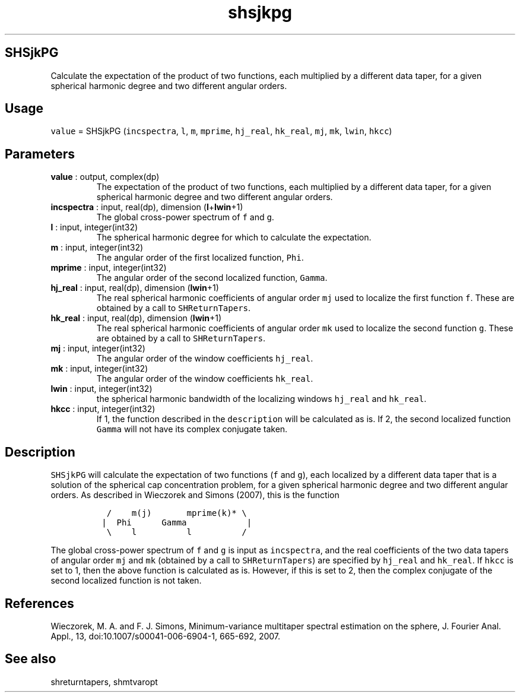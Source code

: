 .\" Automatically generated by Pandoc 2.10.1
.\"
.TH "shsjkpg" "1" "2020-10-14" "Fortran 95" "SHTOOLS 4.8"
.hy
.SH SHSjkPG
.PP
Calculate the expectation of the product of two functions, each
multiplied by a different data taper, for a given spherical harmonic
degree and two different angular orders.
.SH Usage
.PP
\f[C]value\f[R] = SHSjkPG (\f[C]incspectra\f[R], \f[C]l\f[R],
\f[C]m\f[R], \f[C]mprime\f[R], \f[C]hj_real\f[R], \f[C]hk_real\f[R],
\f[C]mj\f[R], \f[C]mk\f[R], \f[C]lwin\f[R], \f[C]hkcc\f[R])
.SH Parameters
.TP
\f[B]\f[CB]value\f[B]\f[R] : output, complex(dp)
The expectation of the product of two functions, each multiplied by a
different data taper, for a given spherical harmonic degree and two
different angular orders.
.TP
\f[B]\f[CB]incspectra\f[B]\f[R] : input, real(dp), dimension (\f[B]\f[CB]l\f[B]\f[R]+\f[B]\f[CB]lwin\f[B]\f[R]+1)
The global cross-power spectrum of \f[C]f\f[R] and \f[C]g\f[R].
.TP
\f[B]\f[CB]l\f[B]\f[R] : input, integer(int32)
The spherical harmonic degree for which to calculate the expectation.
.TP
\f[B]\f[CB]m\f[B]\f[R] : input, integer(int32)
The angular order of the first localized function, \f[C]Phi\f[R].
.TP
\f[B]\f[CB]mprime\f[B]\f[R] : input, integer(int32)
The angular order of the second localized function, \f[C]Gamma\f[R].
.TP
\f[B]\f[CB]hj_real\f[B]\f[R] : input, real(dp), dimension (\f[B]\f[CB]lwin\f[B]\f[R]+1)
The real spherical harmonic coefficients of angular order \f[C]mj\f[R]
used to localize the first function \f[C]f\f[R].
These are obtained by a call to \f[C]SHReturnTapers\f[R].
.TP
\f[B]\f[CB]hk_real\f[B]\f[R] : input, real(dp), dimension (\f[B]\f[CB]lwin\f[B]\f[R]+1)
The real spherical harmonic coefficients of angular order \f[C]mk\f[R]
used to localize the second function \f[C]g\f[R].
These are obtained by a call to \f[C]SHReturnTapers\f[R].
.TP
\f[B]\f[CB]mj\f[B]\f[R] : input, integer(int32)
The angular order of the window coefficients \f[C]hj_real\f[R].
.TP
\f[B]\f[CB]mk\f[B]\f[R] : input, integer(int32)
The angular order of the window coefficients \f[C]hk_real\f[R].
.TP
\f[B]\f[CB]lwin\f[B]\f[R] : input, integer(int32)
the spherical harmonic bandwidth of the localizing windows
\f[C]hj_real\f[R] and \f[C]hk_real\f[R].
.TP
\f[B]\f[CB]hkcc\f[B]\f[R] : input, integer(int32)
If 1, the function described in the \f[C]description\f[R] will be
calculated as is.
If 2, the second localized function \f[C]Gamma\f[R] will not have its
complex conjugate taken.
.SH Description
.PP
\f[C]SHSjkPG\f[R] will calculate the expectation of two functions
(\f[C]f\f[R] and \f[C]g\f[R]), each localized by a different data taper
that is a solution of the spherical cap concentration problem, for a
given spherical harmonic degree and two different angular orders.
As described in Wieczorek and Simons (2007), this is the function
.IP
.nf
\f[C]
  /    m(j)       mprime(k)* \[rs]
 |  Phi      Gamma            |
  \[rs]    l          l          /
\f[R]
.fi
.PP
The global cross-power spectrum of \f[C]f\f[R] and \f[C]g\f[R] is input
as \f[C]incspectra\f[R], and the real coefficients of the two data
tapers of angular order \f[C]mj\f[R] and \f[C]mk\f[R] (obtained by a
call to \f[C]SHReturnTapers\f[R]) are specified by \f[C]hj_real\f[R] and
\f[C]hk_real\f[R].
If \f[C]hkcc\f[R] is set to 1, then the above function is calculated as
is.
However, if this is set to 2, then the complex conjugate of the second
localized function is not taken.
.SH References
.PP
Wieczorek, M.
A.
and F.
J.
Simons, Minimum-variance multitaper spectral estimation on the sphere,
J.
Fourier Anal.
Appl., 13, doi:10.1007/s00041-006-6904-1, 665-692, 2007.
.SH See also
.PP
shreturntapers, shmtvaropt
